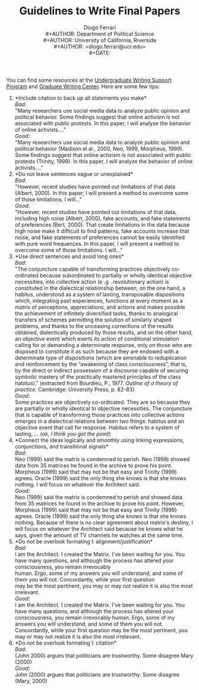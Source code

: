 #+TITLE: Guidelines to Write Final Papers
#+AUTHOR: Diogo Ferrari\\
#+AUTHOR: Department of Political Science\\
#+AUTHOR: University of California, Riverside\\
#+AUTHOR: =diogo.ferrari@ucr.edu=\\
#+DATE: 

You can find some resources at the [[https://arc.ucr.edu/writing][Undergraduate Writing Support Program]] and [[https://gwc.ucr.edu/][Graduate Writing Center]]. Here are some few tips:


1. *Include citation to back up all statements you make*\\
   /Bad/:\\
   "Many researchers use social media data to analyze public opinion and political behavior. Some findings suggest that online activism is not associated with public protests. In this paper, I will analyze the behavior of online activists...."\\
   /Good/:\\
   "Many researchers use social media data to analyze public opinion and political behavior (Madison el al., 2000, Neo, 1999, Morpheus, 1999). Some findings suggest that online activism is not associated with public protests (Trinity, 1999). In this paper, I will analyze the behavior of online activists...."
2. *Do not leave sentences vague or unexplained*\\
   /Bad/:\\
   "However, recent studies have pointed out limitations of that data (Albert, 2000). In this paper, I will present a method to overcome some of those limitations. I will..."\\
   /Good/:\\
   "However, recent studies have pointed out limitations of that data, including high noise (Albert, 2000), fake accounts, and fake statements of preferences (Bert, 2000). That create limitations in the data because high noise make it difficult to find patterns, fake accounts increase that noise, and fake statements of preferences cannot be easily identified with pure word frequences. In this paper, I will present a method to overcome some of those limitations. I will..."\\
3. *Use direct sentences and avoid long ones*\\
   /Bad/:\\
   "The conjuncture capable of transforming practices objectively co-ordinated because subordinated to partially or wholly identical objective necessities, into collective action (e .g . revolutionary action) is constituted in the dialectical relationship between, on the one hand, a habitus, understood as a system of lasting, transposable dispositions which, integrating past experiences, functions at every moment as a matrix of perceptions, appreciations, and actions and makes possible the achievement of infinitely diversified tasks, thanks to analogical transfers of schemes permitting the solution of similarly shaped problems, and thanks to the unceasing corrections of the results obtained, dialectically produced by those results, and on the other hand, an objective event which exerts its action of conditional stimulation calling for or demanding a determinate response, only on those who are disposed to constitute it as such because they are endowed with a determinate type of dispositions (which are amenable to reduplication and reinforcement by the “awakening of class consciousness”, that is, by the direct or indirect possession of a discourse capable of securing symbolic mastery of the practically mastered principles of the class habitus)."  (extracted from Bourdieu, P., 1977. /Outline of a theory of practice/. Cambridge: University Press, p. 82-83)\\
   /Good/:\\
   Some practices are objectively co-ordicated. They are so because they are partially or wholly identical to objective necessities. The conjuncture that is capable of transforming those practices into collective actions emerges in a dialectical relations between two things: habitus and an objective event that call for response. Habitus refers to a system of lasting, ... (/ok, I think you got the point/)
4. *Connect the ideas logically and smoothly using linking expressions, conjunctions, and transitional signals*\\
   /Bad/:\\
   Neo (1999) said the matrix is condemned to perish. Neo (1999) showed data from 35 matrices he found in the archive to prove his point. Morpheus (1999) said that may not be that easy and Trinity (1999) agrees. Oracle (1999) said the only thing she knows is that she knows nothing. I will focus on whatever the Architect said. \\
   /Good/:\\
   Neo (1999) said the matrix is condemned to perish and showed data from 35 matrices he found in the archive to prove his point. However, Morpheus (1999) said that may not be that easy and Trinity (1999) agrees. Oracle (1999) said the only thing she knows is that she knows nothing. Because of there is no clear agreement about matrix's destiny, I will focus on whatever the Architect said because he knows what he says, given the amount of TV channels he watches at the same time.
5. *Do not be overlook formating I: alignment/justification*\\
   /Bad/:\\
    I am the Architect. I created the Matrix. I've been waiting for you. You have many questions, and although the process has altered your consciousness, you remain irrevocably \\
    human. Ergo, some of my answers you will understand, and some of them you will not. Concordantly, while your first question \\
    may be the most pertinent, you may or may not realize it is also the most irrelevant.\\
   /Good/:\\
   I am the Architect. I created the Matrix. I've been waiting for you. You have many questions, and although the process has altered your consciousness, you remain irrevocably human. Ergo, some of my answers you will understand, and some of them you will not. Concordantly, while your first question may be the most pertinent, you may or may not realize it is also the most irrelevant.
6. *Do not be overlook formating I: citation*\\
   /Bad/:\\
   (John 2000) argues that politicians are trustworthy. Some disagree Mary (2000)\\
   /Good/:\\
   John (2000) argues that politicians are trustworthy. Some disagree (Mary, 2000)





